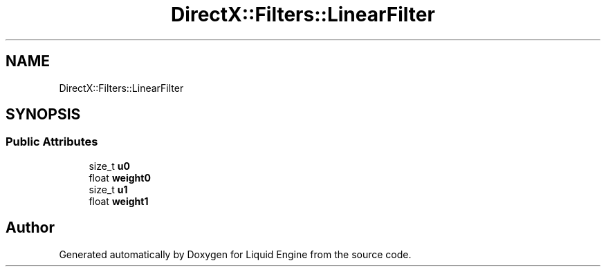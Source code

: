 .TH "DirectX::Filters::LinearFilter" 3 "Fri Aug 11 2023" "Liquid Engine" \" -*- nroff -*-
.ad l
.nh
.SH NAME
DirectX::Filters::LinearFilter
.SH SYNOPSIS
.br
.PP
.SS "Public Attributes"

.in +1c
.ti -1c
.RI "size_t \fBu0\fP"
.br
.ti -1c
.RI "float \fBweight0\fP"
.br
.ti -1c
.RI "size_t \fBu1\fP"
.br
.ti -1c
.RI "float \fBweight1\fP"
.br
.in -1c

.SH "Author"
.PP 
Generated automatically by Doxygen for Liquid Engine from the source code\&.
